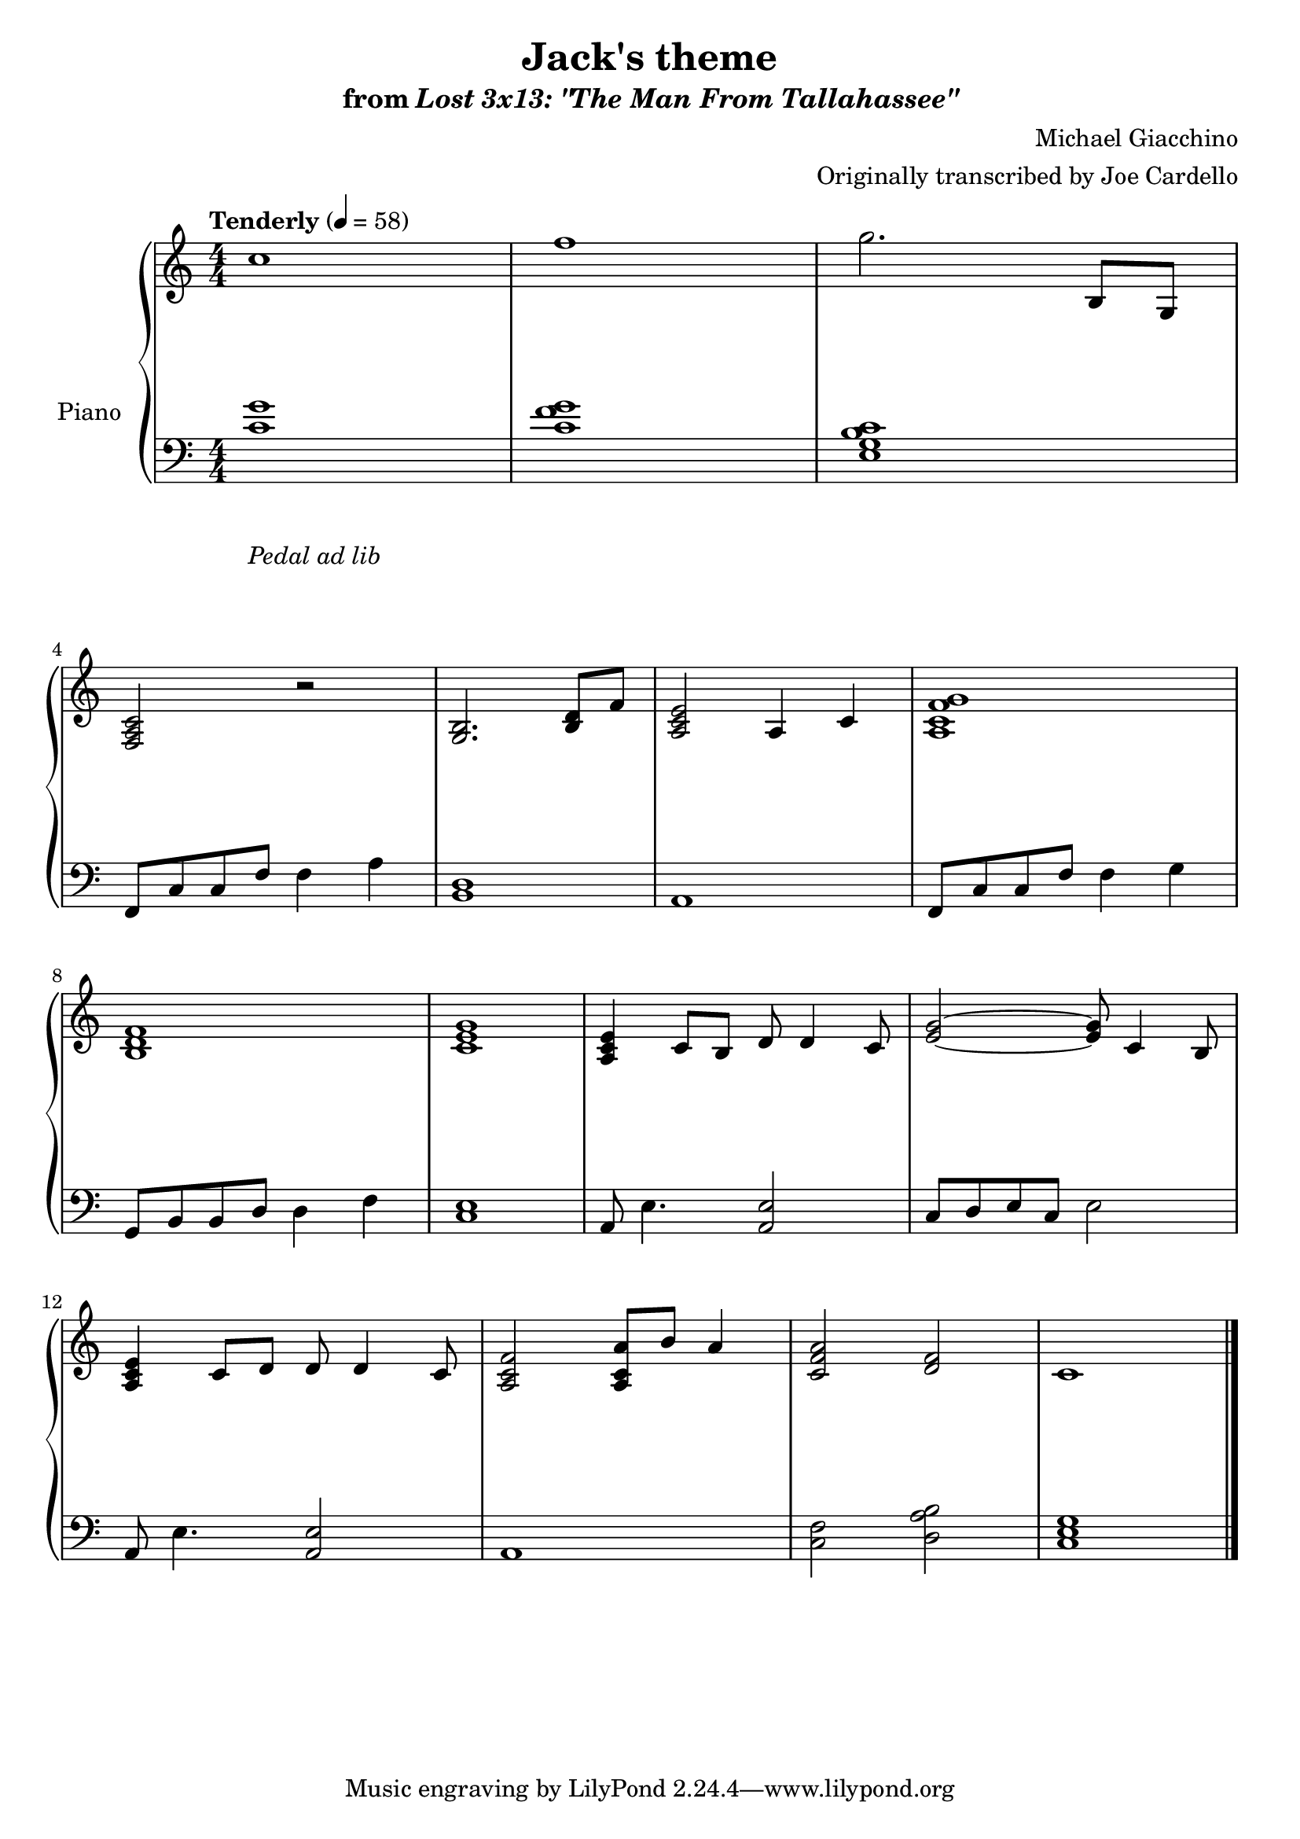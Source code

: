 \version "2.12.2"

\header {
  title = "Jack's theme"
  subtitle = \markup { "from" \italic "Lost 3x13: \"The Man From Tallahassee\"" }
  composer = "Michael Giacchino"
  arranger = "Originally transcribed by Joe Cardello"
}

global = {
  \tempo "Tenderly" 4 = 58
  \key c \major
  \time 4/4
  \numericTimeSignature
  s1*3\break
  s1*4\break
  s1*4\break
  s1*4\bar "|."
}

upper = \relative c' {
  \clef treble
  c'1
  f1
  g2. b,,8 g

  <f a c>2 r
  <g b>2. <b d>8 f'8
  <a, c e>2 a4 c
  <a c f g>1

  <b d f>1
  <c e g>1
  <a c e>4 c8 b d d4 c8
  <e g>2~ <e g>8 c4 b8

  <a c e>4 c8 d d d4 c8
  <a c f>2 <a c a'>8 b' a4
  <c, f a>2 <f d>
  c1
}

lower = \relative c {
  \clef bass
  <c' g'>1
  <c f g>
  <e, g b c>1

  f,8 c' c f f4 a
  <b, d>1
  a1
  f8 c' c f f4 g

  g,8 b b d d4 f
  <c e>1
  a8 e'4. <a, e'>2
  c8 d e c e2

  a,8 e'4. <a, e'>2
  a1
  <c f>2 <d a' b>
  <c e g>1
}

dynamics = {
  s32 s32*30\mp s32
  s1*10
  s32*31\< s32\!
  s1
  s2 s32*46\> s32\!
}

pedal = {
  s1-"Pedal ad lib"
}

chordnames = \chordmode {
}

\score {
  \new PianoStaff = "PianoStaff_pf" <<
    \set PianoStaff.instrumentName = #"Piano"
    \new ChordNames = "chordnames" \chordnames
    \new Staff = "Staff_pfUpper" << \global \upper >>
    \new Dynamics = "Dynamics_pf" \dynamics
    \new Staff = "Staff_pfLower" << \global \lower >>
    \new Dynamics = "pedal" \pedal
  >>

  \layout {
    % define Dynamics context
    \context {
      \type "Engraver_group"
      \name Dynamics
      \alias Voice
      \consists "Output_property_engraver"
      \consists "Piano_pedal_engraver"
      \consists "Script_engraver"
      \consists "New_dynamic_engraver"
      \consists "Dynamic_align_engraver"
      \consists "Text_engraver"
      \consists "Skip_event_swallow_translator"
      \consists "Axis_group_engraver"

      % keep spanners and text in the middle
      \override DynamicLineSpanner #'Y-offset = #0
      \override TextScript #'Y-offset = #-0.5

      \override TextScript #'font-shape = #'italic
      \override VerticalAxisGroup #'minimum-Y-extent = #'(-1 . 1)
      \override DynamicText #'extra-spacing-width = #'(0 . 0)

      % XXX: this seems to have no effect, so hairpins are still not
      % padded enough in some cases
      \override Hairpin #'bound-padding = #2.0

      % hack to fix incorrect placement of the instrument name when
      % pedaling instructions are present
      % http://lists.gnu.org/archive/html/lilypond-user/2010-07/msg00402.html
      \override VerticalAxisGroup #'meta =
      #(let* ((descr (assoc-get 'VerticalAxisGroup all-grob-descriptions))
              (meta (assoc-get 'meta descr))
              (ifaces (assoc-get 'interfaces meta)))
        ;; Adding piano-pedal-interface to this VerticalAxisGroup
        ;; prevents it being acknowledged by Instrument_name_engraver
        (acons 'interfaces (cons 'piano-pedal-interface ifaces)
                meta))
    }
    % modify PianoStaff context to accept ChordNames and Dynamics context
    \context {
      \PianoStaff
      \accepts ChordNames
      \accepts Dynamics
    }
  }
}

\score {
  \unfoldRepeats {
    \new PianoStaff = "PianoStaff_pf" <<
      \new Staff = "Staff_pfUpper" << \global \upper \dynamics \pedal >>
      \new Staff = "Staff_pfLower" << \global \lower \dynamics \pedal >>
    >>
  }
  \midi {
    % the following is a workaround to prevent multiple voices from being
    % lumped into the same channel, which would inhibit overlapping notes
    \context {
      \Staff \remove "Staff_performer"
    }
    \context {
      \Voice \consists "Staff_performer"
    }
  }
}
